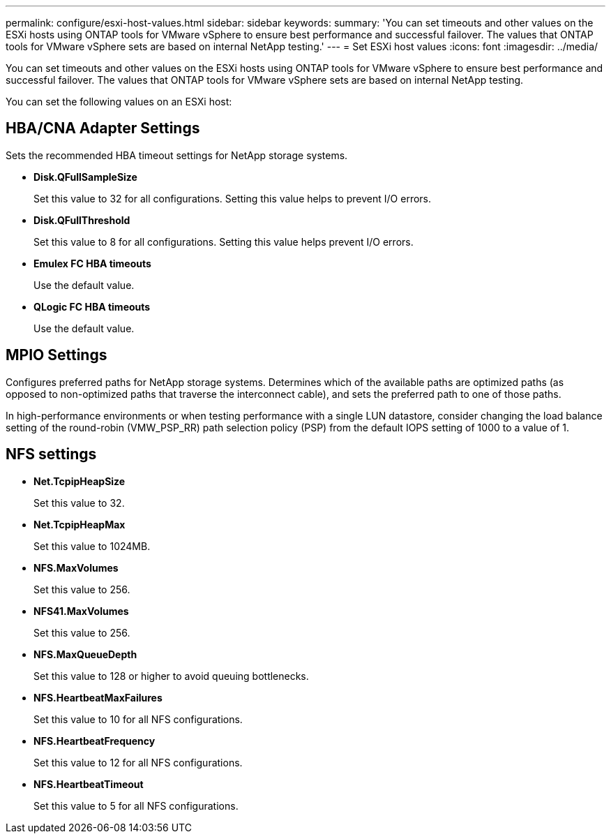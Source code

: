 ---
permalink: configure/esxi-host-values.html
sidebar: sidebar
keywords:
summary: 'You can set timeouts and other values on the ESXi hosts using ONTAP tools for VMware vSphere to ensure best performance and successful failover. The values that ONTAP tools for VMware vSphere sets are based on internal NetApp testing.'
---
= Set ESXi host values
:icons: font
:imagesdir: ../media/

[.lead]
You can set timeouts and other values on the ESXi hosts using ONTAP tools for VMware vSphere to ensure best performance and successful failover. The values that ONTAP tools for VMware vSphere sets are based on internal NetApp testing.

You can set the following values on an ESXi host:

== HBA/CNA Adapter Settings
Sets the recommended HBA timeout settings for NetApp storage systems.

* *Disk.QFullSampleSize*
+
Set this value to 32 for all configurations. Setting this value helps to prevent I/O errors.

* *Disk.QFullThreshold*
+
Set this value to 8 for all configurations. Setting this value helps prevent I/O errors.

* *Emulex FC HBA timeouts*
+
Use the default value.

* *QLogic FC HBA timeouts*
+
Use the default value.

== MPIO Settings

Configures preferred paths for NetApp storage systems. Determines which of the available paths are optimized paths (as opposed to non-optimized paths that traverse the interconnect cable), and sets the preferred path to one of those paths.

In high-performance environments or when testing performance with a single LUN datastore, consider changing the load balance setting of the round-robin (VMW_PSP_RR) path selection policy (PSP) from the default IOPS setting of 1000 to a value of 1.

== NFS settings

* *Net.TcpipHeapSize*
+
Set this value to 32.
* *Net.TcpipHeapMax*
+
Set this value to 1024MB.
* *NFS.MaxVolumes*
+
Set this value to 256.
* *NFS41.MaxVolumes*
+
Set this value to 256.
* *NFS.MaxQueueDepth*
+
Set this value to 128 or higher to avoid queuing bottlenecks.
* *NFS.HeartbeatMaxFailures*
+
Set this value to 10 for all NFS configurations.
* *NFS.HeartbeatFrequency*
+
Set this value to 12 for all NFS configurations.
* *NFS.HeartbeatTimeout*
+
Set this value to 5 for all NFS configurations.
